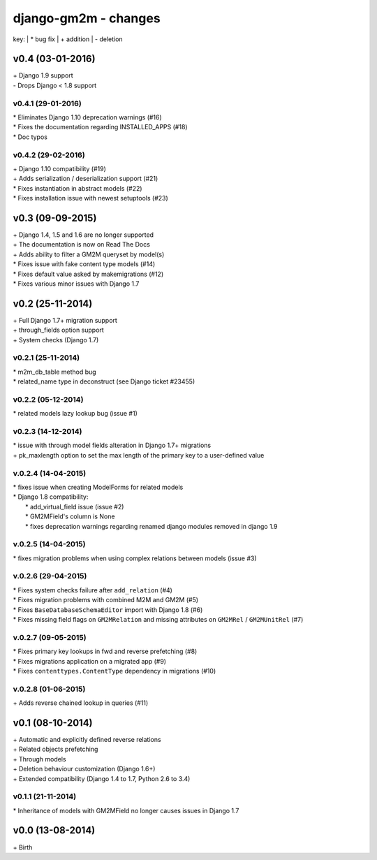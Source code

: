 django-gm2m - changes
=====================

key:
| \* bug fix
| \+ addition
| \- deletion


v0.4 (03-01-2016)
-----------------

| \+ Django 1.9 support
| \- Drops Django < 1.8 support

v0.4.1 (29-01-2016)
...................

| \* Eliminates Django 1.10 deprecation warnings (#16)
| \* Fixes the documentation regarding INSTALLED_APPS (#18)
| \* Doc typos

v0.4.2 (29-02-2016)
...................

| \+ Django 1.10 compatibility (#19)
| \+ Adds serialization / deserialization support (#21)
| \* Fixes instantiation in abstract models (#22)
| \* Fixes installation issue with newest setuptools (#23)


v0.3 (09-09-2015)
-----------------

| \+ Django 1.4, 1.5 and 1.6 are no longer supported
| \+ The documentation is now on Read The Docs
| \+ Adds ability to filter a GM2M queryset by model(s)
| \* Fixes issue with fake content type models (#14)
| \* Fixes default value asked by makemigrations (#12)
| \* Fixes various minor issues with Django 1.7


v0.2 (25-11-2014)
-----------------

| \+ Full Django 1.7+ migration support
| \+ through_fields option support
| \+ System checks (Django 1.7)

v0.2.1 (25-11-2014)
...................

| \* m2m_db_table method bug
| \* related_name type in deconstruct (see Django ticket #23455)

v0.2.2 (05-12-2014)
...................
| \* related models lazy lookup bug (issue #1)

v0.2.3 (14-12-2014)
...................
| \* issue with through model fields alteration in Django 1.7+ migrations
| \+ pk_maxlength option to set the max length of the primary key to a user-defined value

v.0.2.4 (14-04-2015)
....................
| \* fixes issue when creating ModelForms for related models
| \* Django 1.8 compatibility:
|    \* add_virtual_field issue (issue #2)
|    \* GM2MField's column is None
|    \* fixes deprecation warnings regarding renamed django modules removed in django 1.9

v.0.2.5 (14-04-2015)
....................
| \* fixes migration problems when using complex relations between models (issue #3)

v.0.2.6 (29-04-2015)
....................
| \* Fixes system checks failure after ``add_relation`` (#4)
| \* Fixes migration problems with combined M2M and GM2M (#5)
| \* Fixes ``BaseDatabaseSchemaEditor`` import with Django 1.8 (#6)
| \* Fixes missing field flags on ``GM2MRelation`` and missing attributes on ``GM2MRel`` / ``GM2MUnitRel`` (#7)

v.0.2.7 (09-05-2015)
....................
| \* Fixes primary key lookups in fwd and reverse prefetching (#8)
| \* Fixes migrations application on a migrated app (#9)
| \* Fixes ``contenttypes.ContentType`` dependency in migrations (#10)

v.0.2.8 (01-06-2015)
....................
| \+  Adds reverse chained lookup in queries (#11)


v0.1 (08-10-2014)
-----------------

| \+ Automatic and explicitly defined reverse relations
| \+ Related objects prefetching
| \+ Through models
| \+ Deletion behaviour customization (Django 1.6+)
| \+ Extended compatibility (Django 1.4 to 1.7, Python 2.6 to 3.4)

v0.1.1 (21-11-2014)
...................

| \* Inheritance of models with GM2MField no longer causes issues in Django 1.7


v0.0 (13-08-2014)
-----------------

| \+ Birth
